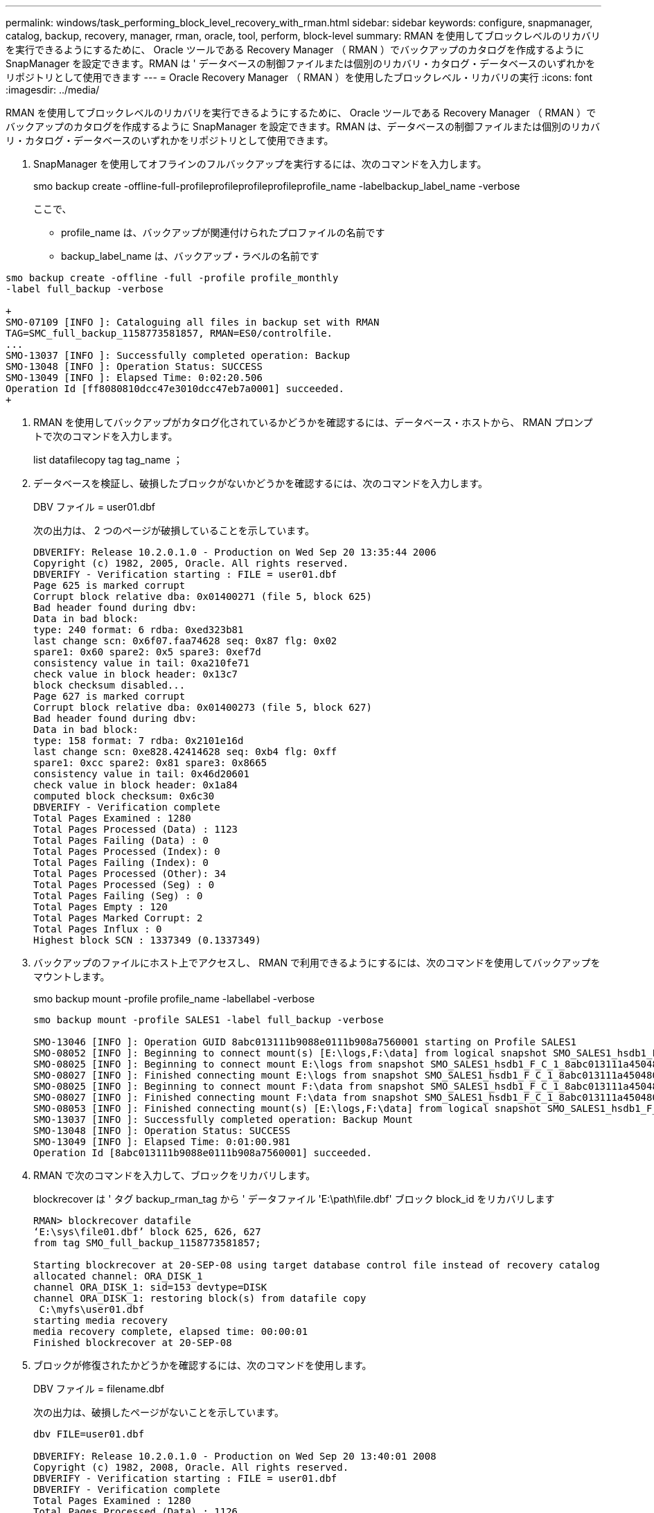 ---
permalink: windows/task_performing_block_level_recovery_with_rman.html 
sidebar: sidebar 
keywords: configure, snapmanager, catalog, backup, recovery, manager, rman, oracle, tool, perform, block-level 
summary: RMAN を使用してブロックレベルのリカバリを実行できるようにするために、 Oracle ツールである Recovery Manager （ RMAN ）でバックアップのカタログを作成するように SnapManager を設定できます。RMAN は ' データベースの制御ファイルまたは個別のリカバリ・カタログ・データベースのいずれかをリポジトリとして使用できます 
---
= Oracle Recovery Manager （ RMAN ）を使用したブロックレベル・リカバリの実行
:icons: font
:imagesdir: ../media/


[role="lead"]
RMAN を使用してブロックレベルのリカバリを実行できるようにするために、 Oracle ツールである Recovery Manager （ RMAN ）でバックアップのカタログを作成するように SnapManager を設定できます。RMAN は、データベースの制御ファイルまたは個別のリカバリ・カタログ・データベースのいずれかをリポジトリとして使用できます。

. SnapManager を使用してオフラインのフルバックアップを実行するには、次のコマンドを入力します。
+
smo backup create -offline-full-profileprofileprofileprofileprofile_name -labelbackup_label_name -verbose

+
ここで、

+
** profile_name は、バックアップが関連付けられたプロファイルの名前です
** backup_label_name は、バックアップ・ラベルの名前です




[source]
----
smo backup create -offline -full -profile profile_monthly
-label full_backup -verbose

+
SMO-07109 [INFO ]: Cataloguing all files in backup set with RMAN
TAG=SMC_full_backup_1158773581857, RMAN=ES0/controlfile.
...
SMO-13037 [INFO ]: Successfully completed operation: Backup
SMO-13048 [INFO ]: Operation Status: SUCCESS
SMO-13049 [INFO ]: Elapsed Time: 0:02:20.506
Operation Id [ff8080810dcc47e3010dcc47eb7a0001] succeeded.
+
----
. RMAN を使用してバックアップがカタログ化されているかどうかを確認するには、データベース・ホストから、 RMAN プロンプトで次のコマンドを入力します。
+
list datafilecopy tag tag_name ；

. データベースを検証し、破損したブロックがないかどうかを確認するには、次のコマンドを入力します。
+
DBV ファイル = user01.dbf

+
次の出力は、 2 つのページが破損していることを示しています。

+
[listing]
----
DBVERIFY: Release 10.2.0.1.0 - Production on Wed Sep 20 13:35:44 2006
Copyright (c) 1982, 2005, Oracle. All rights reserved.
DBVERIFY - Verification starting : FILE = user01.dbf
Page 625 is marked corrupt
Corrupt block relative dba: 0x01400271 (file 5, block 625)
Bad header found during dbv:
Data in bad block:
type: 240 format: 6 rdba: 0xed323b81
last change scn: 0x6f07.faa74628 seq: 0x87 flg: 0x02
spare1: 0x60 spare2: 0x5 spare3: 0xef7d
consistency value in tail: 0xa210fe71
check value in block header: 0x13c7
block checksum disabled...
Page 627 is marked corrupt
Corrupt block relative dba: 0x01400273 (file 5, block 627)
Bad header found during dbv:
Data in bad block:
type: 158 format: 7 rdba: 0x2101e16d
last change scn: 0xe828.42414628 seq: 0xb4 flg: 0xff
spare1: 0xcc spare2: 0x81 spare3: 0x8665
consistency value in tail: 0x46d20601
check value in block header: 0x1a84
computed block checksum: 0x6c30
DBVERIFY - Verification complete
Total Pages Examined : 1280
Total Pages Processed (Data) : 1123
Total Pages Failing (Data) : 0
Total Pages Processed (Index): 0
Total Pages Failing (Index): 0
Total Pages Processed (Other): 34
Total Pages Processed (Seg) : 0
Total Pages Failing (Seg) : 0
Total Pages Empty : 120
Total Pages Marked Corrupt: 2
Total Pages Influx : 0
Highest block SCN : 1337349 (0.1337349)
----
. バックアップのファイルにホスト上でアクセスし、 RMAN で利用できるようにするには、次のコマンドを使用してバックアップをマウントします。
+
smo backup mount -profile profile_name -labellabel -verbose

+
[listing]
----
smo backup mount -profile SALES1 -label full_backup -verbose

SMO-13046 [INFO ]: Operation GUID 8abc013111b9088e0111b908a7560001 starting on Profile SALES1
SMO-08052 [INFO ]: Beginning to connect mount(s) [E:\logs,F:\data] from logical snapshot SMO_SALES1_hsdb1_F_C_1_8abc013111a450480111a45066210001.
SMO-08025 [INFO ]: Beginning to connect mount E:\logs from snapshot SMO_SALES1_hsdb1_F_C_1_8abc013111a450480111a45066210001_0 of volume hs_logs.
SMO-08027 [INFO ]: Finished connecting mount E:\logs from snapshot SMO_SALES1_hsdb1_F_C_1_8abc013111a450480111a45066210001_0 of volume hs_logs.
SMO-08025 [INFO ]: Beginning to connect mount F:\data from snapshot SMO_SALES1_hsdb1_F_C_1_8abc013111a450480111a45066210001_0 of volume hs_data.
SMO-08027 [INFO ]: Finished connecting mount F:\data from snapshot SMO_SALES1_hsdb1_F_C_1_8abc013111a450480111a45066210001_0 of volume hs_data.
SMO-08053 [INFO ]: Finished connecting mount(s) [E:\logs,F:\data] from logical snapshot SMO_SALES1_hsdb1_F_C_1_8abc013111a450480111a45066210001.
SMO-13037 [INFO ]: Successfully completed operation: Backup Mount
SMO-13048 [INFO ]: Operation Status: SUCCESS
SMO-13049 [INFO ]: Elapsed Time: 0:01:00.981
Operation Id [8abc013111b9088e0111b908a7560001] succeeded.
----
. RMAN で次のコマンドを入力して、ブロックをリカバリします。
+
blockrecover は ' タグ backup_rman_tag から ' データファイル 'E:\path\file.dbf' ブロック block_id をリカバリします

+
[listing]
----
RMAN> blockrecover datafile
‘E:\sys\file01.dbf’ block 625, 626, 627
from tag SMO_full_backup_1158773581857;

Starting blockrecover at 20-SEP-08 using target database control file instead of recovery catalog
allocated channel: ORA_DISK_1
channel ORA_DISK_1: sid=153 devtype=DISK
channel ORA_DISK_1: restoring block(s) from datafile copy
 C:\myfs\user01.dbf
starting media recovery
media recovery complete, elapsed time: 00:00:01
Finished blockrecover at 20-SEP-08
----
. ブロックが修復されたかどうかを確認するには、次のコマンドを使用します。
+
DBV ファイル = filename.dbf

+
次の出力は、破損したページがないことを示しています。

+
[listing]
----
dbv FILE=user01.dbf

DBVERIFY: Release 10.2.0.1.0 - Production on Wed Sep 20 13:40:01 2008
Copyright (c) 1982, 2008, Oracle. All rights reserved.
DBVERIFY - Verification starting : FILE = user01.dbf
DBVERIFY - Verification complete
Total Pages Examined : 1280
Total Pages Processed (Data) : 1126
Total Pages Failing (Data) : 0
Total Pages Processed (Index): 0
Total Pages Failing (Index): 0
Total Pages Processed (Other): 34
Total Pages Processed (Seg) : 0
Total Pages Failing (Seg) : 0
Total Pages Empty : 120
Total Pages Marked Corrupt : 0
Total Pages Influx : 0
Highest block SCN : 1337349 (0.1337349)
----
+
破損したブロックはすべて修復され、リストアされました。


